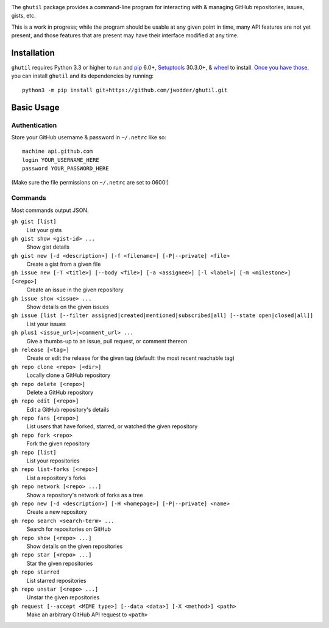 .. image:: http://www.repostatus.org/badges/latest/wip.svg
    :target: http://www.repostatus.org/#wip
    :alt: Project Status: WIP — Initial development is in progress, but there
          has not yet been a stable, usable release suitable for the public.

.. image:: https://img.shields.io/github/license/jwodder/ghutil.svg?maxAge=2592000
    :target: https://opensource.org/licenses/MIT
    :alt: MIT License

The ``ghutil`` package provides a command-line program for interacting with &
managing GitHub repositories, issues, gists, etc.

This is a work in progress; while the program should be usable at any given
point in time, many API features are not yet present, and those features that
are present may have their interface modified at any time.


Installation
============
``ghutil`` requires Python 3.3 or higher to run and `pip
<https://pip.pypa.io>`_ 6.0+, `Setuptools <https://setuptools.readthedocs.io>`_
30.3.0+, & `wheel <https://pypi.python.org/pypi/wheel>`_ to install.  `Once you
have those
<https://packaging.python.org/installing/#install-pip-setuptools-and-wheel>`_,
you can install ``ghutil`` and its dependencies by running::

    python3 -m pip install git+https://github.com/jwodder/ghutil.git


Basic Usage
===========

Authentication
--------------
Store your GitHub username & password in ``~/.netrc`` like so::

    machine api.github.com
    login YOUR_USERNAME_HERE
    password YOUR_PASSWORD_HERE

(Make sure the file permissions on ``~/.netrc`` are set to 0600!)

Commands
--------
Most commands output JSON.

``gh gist [list]``
   List your gists

``gh gist show <gist-id> ...``
   Show gist details

``gh gist new [-d <description>] [-f <filename>] [-P|--private] <file>``
   Create a gist from a given file

``gh issue new [-T <title>] [--body <file>] [-a <assignee>] [-l <label>] [-m <milestone>] [<repo>]``
   Create an issue in the given repository

``gh issue show <issue> ...``
   Show details on the given issues

``gh issue [list [--filter assigned|created|mentioned|subscribed|all] [--state open|closed|all]]``
   List your issues

``gh plus1 <issue_url>|<comment_url> ...``
   Give a thumbs-up to an issue, pull request, or comment thereon

``gh release [<tag>]``
   Create or edit the release for the given tag (default: the most recent
   reachable tag)

``gh repo clone <repo> [<dir>]``
   Locally clone a GitHub repository

``gh repo delete [<repo>]``
   Delete a GitHub repository

``gh repo edit [<repo>]``
   Edit a GitHub repository's details

``gh repo fans [<repo>]``
   List users that have forked, starred, or watched the given repository

``gh repo fork <repo>``
   Fork the given repository

``gh repo [list]``
   List your repositories

``gh repo list-forks [<repo>]``
   List a repository's forks

``gh repo network [<repo> ...]``
   Show a repository's network of forks as a tree

``gh repo new [-d <description>] [-H <homepage>] [-P|--private] <name>``
   Create a new repository

``gh repo search <search-term> ...``
   Search for repositories on GitHub

``gh repo show [<repo> ...]``
   Show details on the given repositories

``gh repo star [<repo> ...]``
   Star the given repositories

``gh repo starred``
   List starred repositories

``gh repo unstar [<repo> ...]``
   Unstar the given repositories

``gh request [--accept <MIME type>] [--data <data>] [-X <method>] <path>``
   Make an arbitrary GitHub API request to ``<path>``
